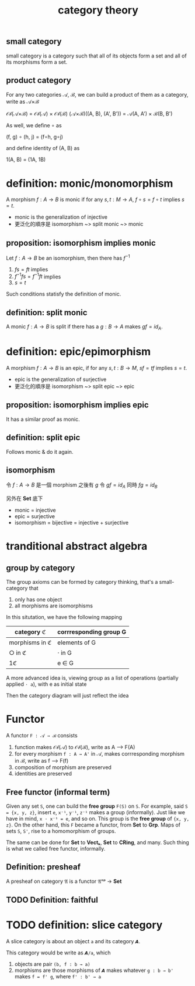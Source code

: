 #+title: category theory
#+html_link_home: index
#+OPTIONS: tex:t
#+html_mathjax: align: left indent: 5em tagside: left
#+latex_header: \usepackage{tikz}
#+latex_header: \usepackage{tikz-cd}

** small category

	 small category is a category such that all of its objects form a set and all of its morphisms form a set.

** product category

	 For any two categories 𝒜, ℬ, we can build a product of them as a category, write as 𝒜×ℬ

	 𝒪𝒷(𝒜×ℬ) = 𝒪𝒷(𝒜) × 𝒪𝒷(ℬ)
	 (𝒜×ℬ)((A, B), (A', B')) = 𝒜(A, A') × ℬ(B, B')

	 As well, we define ∘ as

	 (f, g) ∘ (h, j) = (f∘h, g∘j)

	 and define identity of (A, B) as

	 1(A, B) = (1A, 1B)

* definition: monic/monomorphism

A morphism $f : A \to B$ is monic if for any $s, t : M \to A$, $f \circ s = f \circ t$ implies $s = t$.

+ monic is the generalization of injective
+ 更泛化的順序是 isomorphism ~> split monic ~> monic

** proposition: isomorphism implies monic

Let $f : A \to B$ be an isomorphism, then there has $f^{-1}$

1. $f s = f t$ implies
2. $f^{-1} f s = f^{-1} f t$ implies
3. $s = t$

Such conditions statisfy the definition of monic.

** definition: split monic

A monic $f : A \to B$ is split if there has a $g : B \to A$ makes $g f = id_A$.

* definition: epic/epimorphism

	A morphism $f : A \to B$ is an epic, if for any $s, t : B \to M$, $s f = t f$ implies $s = t$.

+ epic is the generalization of surjective
+ 更泛化的順序是 isomorphism ~> split epic ~> epic

** proposition: isomorphism implies epic

It has a similar proof as monic.

** definition: split epic

Follows monic & do it again.

** isomorphism

令 $f : A \to B$ 是一個 morphism 之後有 $g$ 令 $g f = id_A$ 同時 $f g = id_B$

另外在 *Set* 底下

+ monic = injective
+ epic = surjective
+ isomorphism = bijective = injective + surjective

* tranditional abstract algebra

** group by category

	 The group axioms can be formed by category thinking, that's a small-category that
	 
	 1. only has one object
	 2. all morphisms are isomorphisms

	 In this situtation, we have the following mapping

  | category ℭ     | corrresponding group G |
  |----------------+------------------------|
  | morphisms in ℭ | elements of G          |
  | ○ in ℭ         | ⋅ in G                 |
  | 1ℭ             | e ∈ G                  |

	 A more advanced idea is, viewing group as a list of operations (partially applied ~⋅ a~), with e as initial state

	 Then the category diagram will just reflect the idea

* Functor

	A functor ~F : 𝒜 → ℬ~ consists

	1. function makes 𝒪𝒷(𝒜) to 𝒪𝒷(ℬ), write as A ⟶  F(A)
	2. for every morphism ~f : A → A'~ in 𝒜, makes corrresponding morphism in ℬ, write as f ⟶  F(f)
	3. composition of morphism are preserved
	4. identities are preserved

** Free functor (informal term)

	Given any set ~S~, one can build the *free group* ~F(S)~ on ~S~. For example, said ~S = {x, y, z}~, insert ~e~, ~x⁻¹~, ~y⁻¹~, ~z⁻¹~ makes a group (informally). Just like we have in mind, ~x ⋅ x⁻¹ = e~, and so on. This group is the *free group* of ~{x, y, z}~. On the other hand, this ~F~ became a functor, from *Set* to *Grp*. Maps of sets ~S~, ~S'~, rise to a homomorphism of groups.

	The same can be done for *Set* to *Vectₖ*, *Set* to *CRing*, and many. Such thing is what we called free functor, informally.

** Definition: presheaf

	 A presheaf on category 𝔄 is a functor 𝔄ᵒᵖ → *Set*

** TODO Definition: faithful

* TODO definition: slice category

	A slice category is about an object ~a~ and its category ~𝘼~.

	This category would be write as ~𝘼/a~, which
	1. objects are pair ~(b, f : b → a)~
	2. morphisms are those morphisms of ~𝘼~ makes whatever ~g : b → b'~ makes ~f = f' g~, where ~f' : b' → a~

\begin{equation}
	\[\begin{tikzcd}
		b &&&& {b'} \\
		\\
		&& a
		\arrow["f", from=1-1, to=3-3]
		\arrow["{f'}"', from=1-5, to=3-3]
		\arrow["g"', from=1-1, to=1-5]
	\end{tikzcd}\]
\end{equation}
